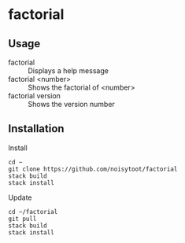 * factorial
** Usage
- factorial :: Displays a help message
- factorial <number> :: Shows the factorial of <number>
- factorial version :: Shows the version number
** Installation
Install
#+BEGIN_SRC shell
cd ~
git clone https://github.com/noisytoot/factorial
stack build
stack install
#+END_SRC
Update
#+BEGIN_SRC shell
cd ~/factorial
git pull
stack build
stack install
#+END_SRC
